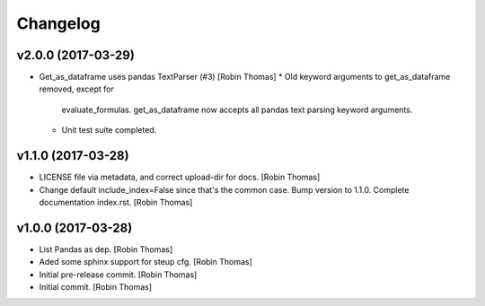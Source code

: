 Changelog
=========


v2.0.0 (2017-03-29)
-------------------
- Get_as_dataframe uses pandas TextParser (#3) [Robin Thomas]
  * Old keyword arguments to get_as_dataframe removed, except for
    evaluate_formulas. get_as_dataframe now accepts all pandas
    text parsing keyword arguments.
  * Unit test suite completed.

v1.1.0 (2017-03-28)
-------------------
- LICENSE file via metadata, and correct upload-dir for docs. [Robin
  Thomas]
- Change default include_index=False since that's the common case. Bump
  version to 1.1.0. Complete documentation index.rst. [Robin Thomas]


v1.0.0 (2017-03-28)
-------------------
- List Pandas as dep. [Robin Thomas]
- Aded some sphinx support for steup cfg. [Robin Thomas]
- Initial pre-release commit. [Robin Thomas]
- Initial commit. [Robin Thomas]


